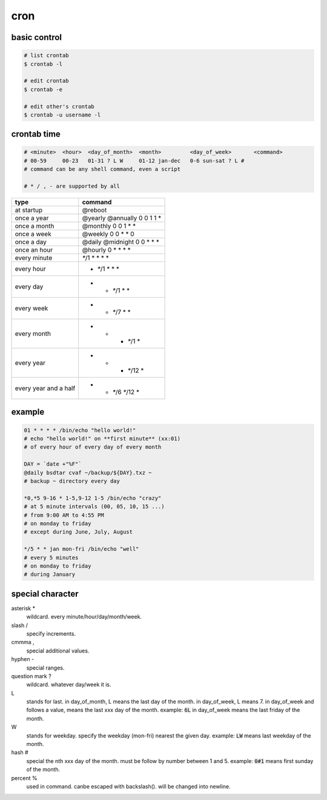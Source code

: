 ======
 cron
======

basic control
==============

.. code::

    # list crontab
    $ crontab -l

    # edit crontab
    $ crontab -e

    # edit other's crontab
    $ crontab -u username -l


crontab time
=============

.. code::

    # <minute>  <hour>  <day_of_month>  <month>         <day_of_week>       <command>
    # 00-59     00-23   01-31 ? L W     01-12 jan-dec   0-6 sun-sat ? L #
    # command can be any shell command, even a script

    # * / , - are supported by all


+-----------------------+--------------------+
| type                  | command            |
+=======================+====================+
| at startup            | @reboot            |
+-----------------------+--------------------+
| once a year           | @yearly            |
|                       | @annually          |
|                       | 0 0 1 1 *          |
+-----------------------+--------------------+
| once a month          | @monthly           |
|                       | 0 0 1 * *          |
+-----------------------+--------------------+
| once a week           | @weekly            |
|                       | 0 0 * * 0          |
+-----------------------+--------------------+
| once a day            | @daily             |
|                       | @midnight          |
|                       | 0 0 * * *          |
+-----------------------+--------------------+
| once an hour          | @hourly            |
|                       | 0 * * * *          |
+-----------------------+--------------------+
| every minute          | `*`/1 * * * *      |
+-----------------------+--------------------+
| every hour            | * `*`/1 * * *      |
+-----------------------+--------------------+
| every day             | * * `*`/1 * *      |
+-----------------------+--------------------+
| every week            | * * `*`/7 * *      |
+-----------------------+--------------------+
| every month           | * * * `*`/1 *      |
+-----------------------+--------------------+
| every year            | * * * `*`/12 *     |
+-----------------------+--------------------+
| every year and a half | * * `*`/6 `*`/12 * |
+-----------------------+--------------------+


example
========

.. code::

    01 * * * * /bin/echo "hello world!"
    # echo "hello world!" on **first minute** (xx:01)
    # of every hour of every day of every month

    DAY = `date +"%F"`
    @daily bsdtar cvaf ~/backup/${DAY}.txz ~
    # backup ~ directory every day

    *0,*5 9-16 * 1-5,9-12 1-5 /bin/echo "crazy"
    # at 5 minute intervals (00, 05, 10, 15 ...)
    # from 9:00 AM to 4:55 PM
    # on monday to friday
    # except during June, July, August

    */5 * * jan mon-fri /bin/echo "well"
    # every 5 minutes
    # on monday to friday
    # during January


special character
==================

asterisk *
    wildcard. every minute/hour/day/month/week.

slash /
    specify increments.

cmmma ,
    special additional values.

hyphen -
    special ranges.

question mark ?
    wildcard. whatever day/week it is.

L
    stands for last.
    in day_of_month, L means the last day of the month.
    in day_of_week, L means 7.
    in day_of_week and follows a value, means the last xxx day of the month.
    example: :code:`6L` in day_of_week means the last friday of the month.

W
    stands for weekday.
    specify the weekday (mon-fri) nearest the given day.
    example: :code:`LW` means last weekday of the month.

hash #
    special the nth xxx day of the month.
    must be follow by number between 1 and 5.
    example: :code:`0#1` means first sunday of the month.

percent %
    used in command. canbe escaped with backslash(\).
    will be changed into newline.

